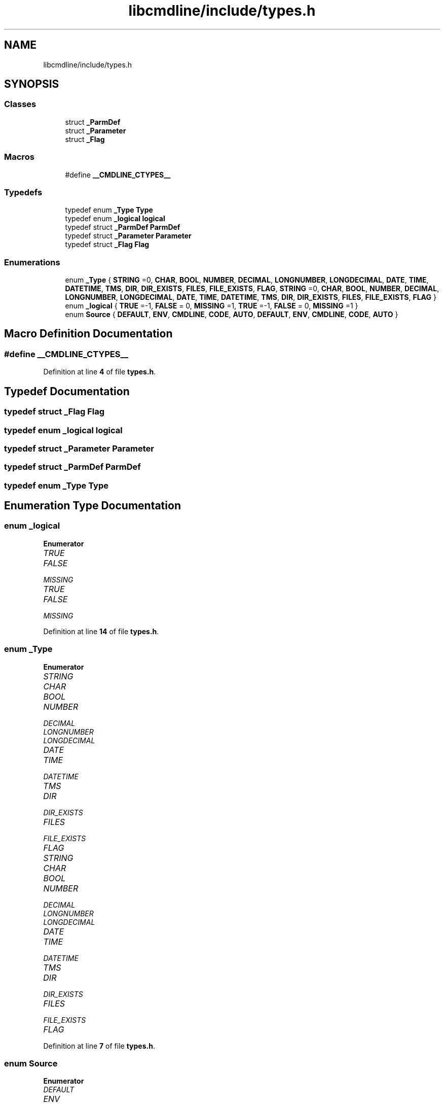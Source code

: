 .TH "libcmdline/include/types.h" 3 "Mon Nov 8 2021" "Version 0.2.3" "Command Line Processor" \" -*- nroff -*-
.ad l
.nh
.SH NAME
libcmdline/include/types.h
.SH SYNOPSIS
.br
.PP
.SS "Classes"

.in +1c
.ti -1c
.RI "struct \fB_ParmDef\fP"
.br
.ti -1c
.RI "struct \fB_Parameter\fP"
.br
.ti -1c
.RI "struct \fB_Flag\fP"
.br
.in -1c
.SS "Macros"

.in +1c
.ti -1c
.RI "#define \fB__CMDLINE_CTYPES__\fP"
.br
.in -1c
.SS "Typedefs"

.in +1c
.ti -1c
.RI "typedef enum \fB_Type\fP \fBType\fP"
.br
.ti -1c
.RI "typedef enum \fB_logical\fP \fBlogical\fP"
.br
.ti -1c
.RI "typedef struct \fB_ParmDef\fP \fBParmDef\fP"
.br
.ti -1c
.RI "typedef struct \fB_Parameter\fP \fBParameter\fP"
.br
.ti -1c
.RI "typedef struct \fB_Flag\fP \fBFlag\fP"
.br
.in -1c
.SS "Enumerations"

.in +1c
.ti -1c
.RI "enum \fB_Type\fP { \fBSTRING\fP =0, \fBCHAR\fP, \fBBOOL\fP, \fBNUMBER\fP, \fBDECIMAL\fP, \fBLONGNUMBER\fP, \fBLONGDECIMAL\fP, \fBDATE\fP, \fBTIME\fP, \fBDATETIME\fP, \fBTMS\fP, \fBDIR\fP, \fBDIR_EXISTS\fP, \fBFILES\fP, \fBFILE_EXISTS\fP, \fBFLAG\fP, \fBSTRING\fP =0, \fBCHAR\fP, \fBBOOL\fP, \fBNUMBER\fP, \fBDECIMAL\fP, \fBLONGNUMBER\fP, \fBLONGDECIMAL\fP, \fBDATE\fP, \fBTIME\fP, \fBDATETIME\fP, \fBTMS\fP, \fBDIR\fP, \fBDIR_EXISTS\fP, \fBFILES\fP, \fBFILE_EXISTS\fP, \fBFLAG\fP }"
.br
.ti -1c
.RI "enum \fB_logical\fP { \fBTRUE\fP =-1, \fBFALSE\fP = 0, \fBMISSING\fP =1, \fBTRUE\fP =-1, \fBFALSE\fP = 0, \fBMISSING\fP =1 }"
.br
.ti -1c
.RI "enum \fBSource\fP { \fBDEFAULT\fP, \fBENV\fP, \fBCMDLINE\fP, \fBCODE\fP, \fBAUTO\fP, \fBDEFAULT\fP, \fBENV\fP, \fBCMDLINE\fP, \fBCODE\fP, \fBAUTO\fP }"
.br
.in -1c
.SH "Macro Definition Documentation"
.PP 
.SS "#define __CMDLINE_CTYPES__"

.PP
Definition at line \fB4\fP of file \fBtypes\&.h\fP\&.
.SH "Typedef Documentation"
.PP 
.SS "typedef struct \fB_Flag\fP \fBFlag\fP"

.SS "typedef enum \fB_logical\fP \fBlogical\fP"

.SS "typedef struct \fB_Parameter\fP \fBParameter\fP"

.SS "typedef struct \fB_ParmDef\fP \fBParmDef\fP"

.SS "typedef enum \fB_Type\fP \fBType\fP"

.SH "Enumeration Type Documentation"
.PP 
.SS "enum \fB_logical\fP"

.PP
\fBEnumerator\fP
.in +1c
.TP
\fB\fITRUE \fP\fP
.TP
\fB\fIFALSE \fP\fP
.TP
\fB\fIMISSING \fP\fP
.TP
\fB\fITRUE \fP\fP
.TP
\fB\fIFALSE \fP\fP
.TP
\fB\fIMISSING \fP\fP
.PP
Definition at line \fB14\fP of file \fBtypes\&.h\fP\&.
.SS "enum \fB_Type\fP"

.PP
\fBEnumerator\fP
.in +1c
.TP
\fB\fISTRING \fP\fP
.TP
\fB\fICHAR \fP\fP
.TP
\fB\fIBOOL \fP\fP
.TP
\fB\fINUMBER \fP\fP
.TP
\fB\fIDECIMAL \fP\fP
.TP
\fB\fILONGNUMBER \fP\fP
.TP
\fB\fILONGDECIMAL \fP\fP
.TP
\fB\fIDATE \fP\fP
.TP
\fB\fITIME \fP\fP
.TP
\fB\fIDATETIME \fP\fP
.TP
\fB\fITMS \fP\fP
.TP
\fB\fIDIR \fP\fP
.TP
\fB\fIDIR_EXISTS \fP\fP
.TP
\fB\fIFILES \fP\fP
.TP
\fB\fIFILE_EXISTS \fP\fP
.TP
\fB\fIFLAG \fP\fP
.TP
\fB\fISTRING \fP\fP
.TP
\fB\fICHAR \fP\fP
.TP
\fB\fIBOOL \fP\fP
.TP
\fB\fINUMBER \fP\fP
.TP
\fB\fIDECIMAL \fP\fP
.TP
\fB\fILONGNUMBER \fP\fP
.TP
\fB\fILONGDECIMAL \fP\fP
.TP
\fB\fIDATE \fP\fP
.TP
\fB\fITIME \fP\fP
.TP
\fB\fIDATETIME \fP\fP
.TP
\fB\fITMS \fP\fP
.TP
\fB\fIDIR \fP\fP
.TP
\fB\fIDIR_EXISTS \fP\fP
.TP
\fB\fIFILES \fP\fP
.TP
\fB\fIFILE_EXISTS \fP\fP
.TP
\fB\fIFLAG \fP\fP
.PP
Definition at line \fB7\fP of file \fBtypes\&.h\fP\&.
.SS "enum \fBSource\fP"

.PP
\fBEnumerator\fP
.in +1c
.TP
\fB\fIDEFAULT \fP\fP
.TP
\fB\fIENV \fP\fP
.TP
\fB\fICMDLINE \fP\fP
.TP
\fB\fICODE \fP\fP
.TP
\fB\fIAUTO \fP\fP
.TP
\fB\fIDEFAULT \fP\fP
.TP
\fB\fIENV \fP\fP
.TP
\fB\fICMDLINE \fP\fP
.TP
\fB\fICODE \fP\fP
.TP
\fB\fIAUTO \fP\fP
.PP
Definition at line \fB16\fP of file \fBtypes\&.h\fP\&.
.SH "Author"
.PP 
Generated automatically by Doxygen for Command Line Processor from the source code\&.

